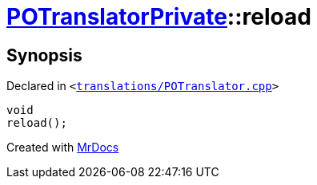 [#POTranslatorPrivate-reload]
= xref:POTranslatorPrivate.adoc[POTranslatorPrivate]::reload
:relfileprefix: ../
:mrdocs:


== Synopsis

Declared in `&lt;https://github.com/PrismLauncher/PrismLauncher/blob/develop/launcher/translations/POTranslator.cpp#L17[translations&sol;POTranslator&period;cpp]&gt;`

[source,cpp,subs="verbatim,replacements,macros,-callouts"]
----
void
reload();
----



[.small]#Created with https://www.mrdocs.com[MrDocs]#
